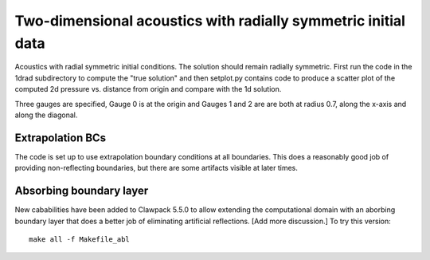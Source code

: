 
.. _amrclaw_examples_acoustics_2d_radial:

Two-dimensional acoustics with radially symmetric initial data
==============================================================

Acoustics with radial symmetric initial conditions.  The solution should 
remain radially symmetric.  First run the code in the 1drad subdirectory to 
compute the "true solution" and then setplot.py contains code to produce a 
scatter plot of the computed 2d pressure vs. distance from origin and compare 
with the 1d solution.

Three gauges are specified, Gauge 0 is at the origin and Gauges 1 and 2 are
are both at radius 0.7, along the x-axis and along the diagonal.

Extrapolation BCs
------------------
The code is set up to use extrapolation boundary conditions at all
boundaries. This does a reasonably good job of providing non-reflecting 
boundaries, but there are some artifacts visible at later times.

Absorbing boundary layer
------------------------
New cababilities have been added to Clawpack 5.5.0 to allow extending the
computational domain with an aborbing boundary layer that does a better job
of eliminating artificial reflections.  [Add more discussion.]
To try this version::
    make all -f Makefile_abl

